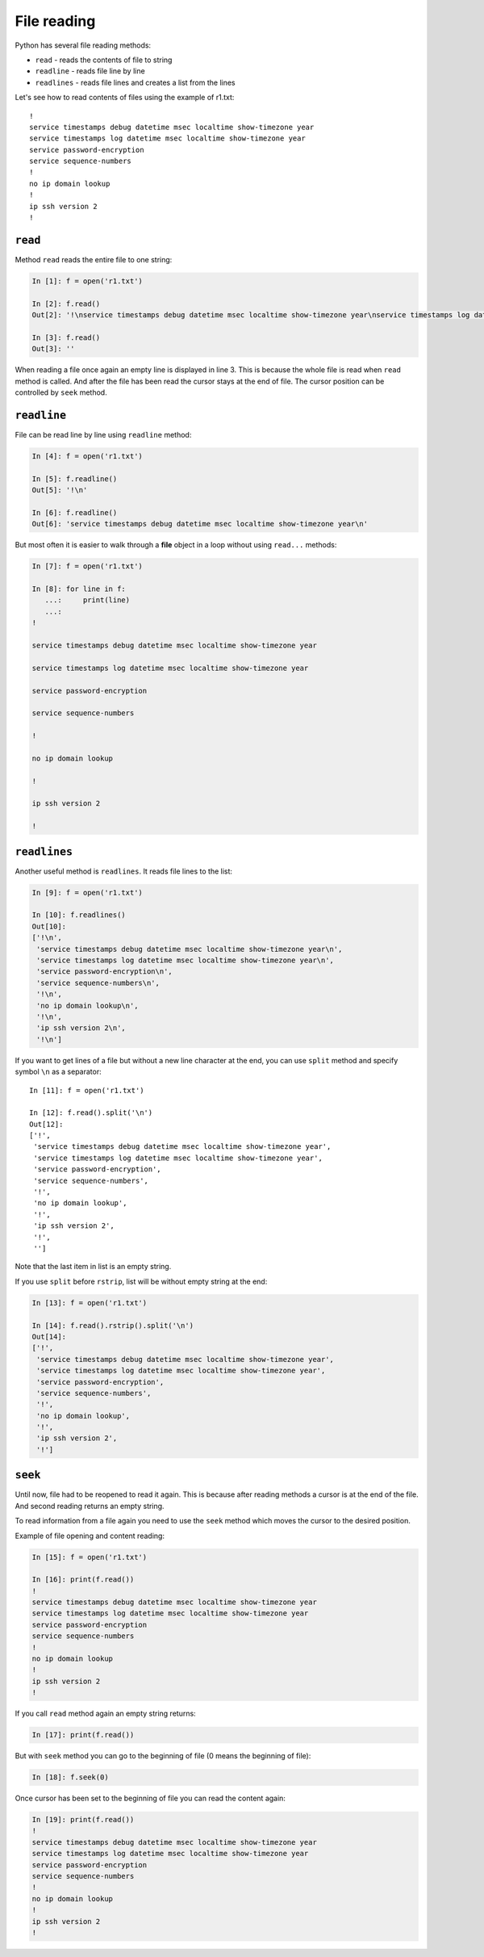 File reading
-------------

Python has several file reading methods:

* ``read`` - reads the contents of file to string
* ``readline`` - reads file line by line
* ``readlines`` - reads file lines and creates a list from the lines

Let's see how to read contents of files using the example of r1.txt:

::

    !
    service timestamps debug datetime msec localtime show-timezone year
    service timestamps log datetime msec localtime show-timezone year
    service password-encryption
    service sequence-numbers
    !
    no ip domain lookup
    !
    ip ssh version 2
    !

``read``
^^^^^^^^^^

Method ``read`` reads the entire file to one string:

.. code:: python

    In [1]: f = open('r1.txt')

    In [2]: f.read()
    Out[2]: '!\nservice timestamps debug datetime msec localtime show-timezone year\nservice timestamps log datetime msec localtime show-timezone year\nservice password-encryption\nservice sequence-numbers\n!\nno ip domain lookup\n!\nip ssh version 2\n!\n'

    In [3]: f.read()
    Out[3]: ''

When reading a file once again an empty line is displayed in line 3. 
This is because the whole file is read when ``read`` method is called. 
And after the file has been read the cursor stays at the end of file. 
The cursor position can be controlled by ``seek`` method.

``readline``
^^^^^^^^^^^^^^

File can be read line by line using ``readline`` method:

.. code:: python

    In [4]: f = open('r1.txt')

    In [5]: f.readline()
    Out[5]: '!\n'

    In [6]: f.readline()
    Out[6]: 'service timestamps debug datetime msec localtime show-timezone year\n'

But most often it is easier to walk through a **file** object in a loop without using  ``read...`` methods:

.. code:: python

    In [7]: f = open('r1.txt')

    In [8]: for line in f:
       ...:     print(line)
       ...:
    !

    service timestamps debug datetime msec localtime show-timezone year

    service timestamps log datetime msec localtime show-timezone year

    service password-encryption

    service sequence-numbers

    !

    no ip domain lookup

    !

    ip ssh version 2

    !

``readlines``
^^^^^^^^^^^^^^^

Another useful method is ``readlines``. It reads file lines to the list:

.. code:: python

    In [9]: f = open('r1.txt')

    In [10]: f.readlines()
    Out[10]:
    ['!\n',
     'service timestamps debug datetime msec localtime show-timezone year\n',
     'service timestamps log datetime msec localtime show-timezone year\n',
     'service password-encryption\n',
     'service sequence-numbers\n',
     '!\n',
     'no ip domain lookup\n',
     '!\n',
     'ip ssh version 2\n',
     '!\n']

If you want to get lines of a file but without a new line character at the end,
you can use ``split`` method and specify symbol ``\n`` as a separator:

::

    In [11]: f = open('r1.txt')

    In [12]: f.read().split('\n')
    Out[12]:
    ['!',
     'service timestamps debug datetime msec localtime show-timezone year',
     'service timestamps log datetime msec localtime show-timezone year',
     'service password-encryption',
     'service sequence-numbers',
     '!',
     'no ip domain lookup',
     '!',
     'ip ssh version 2',
     '!',
     '']

Note that the last item in list is an empty string.

If you use ``split`` before ``rstrip``, list will be without empty string at the end:

.. code:: python

    In [13]: f = open('r1.txt')

    In [14]: f.read().rstrip().split('\n')
    Out[14]:
    ['!',
     'service timestamps debug datetime msec localtime show-timezone year',
     'service timestamps log datetime msec localtime show-timezone year',
     'service password-encryption',
     'service sequence-numbers',
     '!',
     'no ip domain lookup',
     '!',
     'ip ssh version 2',
     '!']

``seek``
^^^^^^^^^^

Until now, file had to be reopened to read it again. This is because after reading methods a cursor is at the end of the file. And second reading returns an empty string.

To read information from a file again you need to use the 
``seek`` method which moves the cursor to the desired position.

Example of file opening and content reading:

.. code:: python

    In [15]: f = open('r1.txt')

    In [16]: print(f.read())
    !
    service timestamps debug datetime msec localtime show-timezone year
    service timestamps log datetime msec localtime show-timezone year
    service password-encryption
    service sequence-numbers
    !
    no ip domain lookup
    !
    ip ssh version 2
    !

If you call ``read`` method again an empty string returns:

.. code:: python

    In [17]: print(f.read())

But with ``seek`` method you can go to the beginning of file (0 means the beginning of file):

.. code:: python

    In [18]: f.seek(0)

Once cursor has been set to the beginning of file you can read the content again:

.. code:: python

    In [19]: print(f.read())
    !
    service timestamps debug datetime msec localtime show-timezone year
    service timestamps log datetime msec localtime show-timezone year
    service password-encryption
    service sequence-numbers
    !
    no ip domain lookup
    !
    ip ssh version 2
    !

